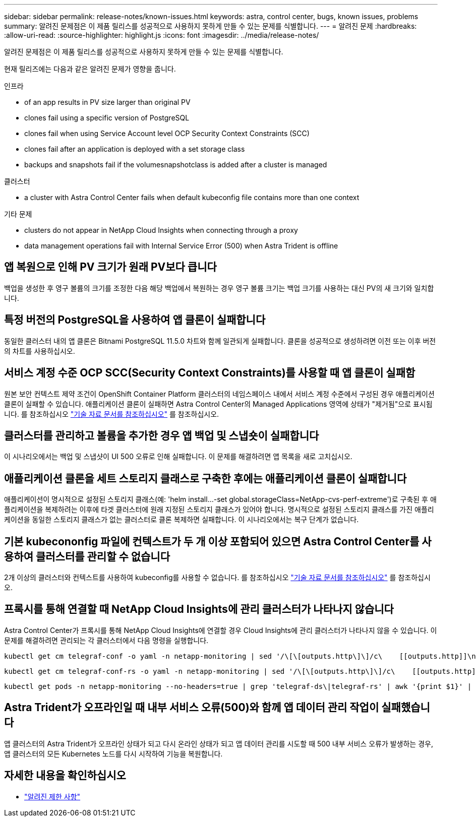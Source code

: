 ---
sidebar: sidebar 
permalink: release-notes/known-issues.html 
keywords: astra, control center, bugs, known issues, problems 
summary: 알려진 문제점은 이 제품 릴리스를 성공적으로 사용하지 못하게 만들 수 있는 문제를 식별합니다. 
---
= 알려진 문제
:hardbreaks:
:allow-uri-read: 
:source-highlighter: highlight.js
:icons: font
:imagesdir: ../media/release-notes/


[role="lead"]
알려진 문제점은 이 제품 릴리스를 성공적으로 사용하지 못하게 만들 수 있는 문제를 식별합니다.

현재 릴리즈에는 다음과 같은 알려진 문제가 영향을 줍니다.

.인프라
*  of an app results in PV size larger than original PV
*  clones fail using a specific version of PostgreSQL
*  clones fail when using Service Account level OCP Security Context Constraints (SCC)
*  clones fail after an application is deployed with a set storage class
*  backups and snapshots fail if the volumesnapshotclass is added after a cluster is managed


.클러스터
*  a cluster with Astra Control Center fails when default kubeconfig file contains more than one context


.기타 문제
*  clusters do not appear in NetApp Cloud Insights when connecting through a proxy
*  data management operations fail with Internal Service Error (500) when Astra Trident is offline




== 앱 복원으로 인해 PV 크기가 원래 PV보다 큽니다

백업을 생성한 후 영구 볼륨의 크기를 조정한 다음 해당 백업에서 복원하는 경우 영구 볼륨 크기는 백업 크기를 사용하는 대신 PV의 새 크기와 일치합니다.



== 특정 버전의 PostgreSQL을 사용하여 앱 클론이 실패합니다

동일한 클러스터 내의 앱 클론은 Bitnami PostgreSQL 11.5.0 차트와 함께 일관되게 실패합니다. 클론을 성공적으로 생성하려면 이전 또는 이후 버전의 차트를 사용하십시오.



== 서비스 계정 수준 OCP SCC(Security Context Constraints)를 사용할 때 앱 클론이 실패함

원본 보안 컨텍스트 제약 조건이 OpenShift Container Platform 클러스터의 네임스페이스 내에서 서비스 계정 수준에서 구성된 경우 애플리케이션 클론이 실패할 수 있습니다. 애플리케이션 클론이 실패하면 Astra Control Center의 Managed Applications 영역에 상태가 "제거됨"으로 표시됩니다. 를 참조하십시오 https://kb.netapp.com/Advice_and_Troubleshooting/Cloud_Services/Astra/Application_clone_is_failing_for_an_application_in_Astra_Control_Center["기술 자료 문서를 참조하십시오"^] 를 참조하십시오.



== 클러스터를 관리하고 볼륨을 추가한 경우 앱 백업 및 스냅숏이 실패합니다

이 시나리오에서는 백업 및 스냅샷이 UI 500 오류로 인해 실패합니다. 이 문제를 해결하려면 앱 목록을 새로 고치십시오.



== 애플리케이션 클론을 세트 스토리지 클래스로 구축한 후에는 애플리케이션 클론이 실패합니다

애플리케이션이 명시적으로 설정된 스토리지 클래스(예: 'helm install...-set global.storageClass=NetApp-cvs-perf-extreme')로 구축된 후 애플리케이션을 복제하려는 이후에 타겟 클러스터에 원래 지정된 스토리지 클래스가 있어야 합니다. 명시적으로 설정된 스토리지 클래스를 가진 애플리케이션을 동일한 스토리지 클래스가 없는 클러스터로 클론 복제하면 실패합니다. 이 시나리오에서는 복구 단계가 없습니다.



== 기본 kubecononfig 파일에 컨텍스트가 두 개 이상 포함되어 있으면 Astra Control Center를 사용하여 클러스터를 관리할 수 없습니다

2개 이상의 클러스터와 컨텍스트를 사용하여 kubeconfig를 사용할 수 없습니다. 를 참조하십시오 link:https://kb.netapp.com/Advice_and_Troubleshooting/Cloud_Services/Astra/Managing_cluster_with_Astra_Control_Center_may_fail_when_using_default_kubeconfig_file_contains_more_than_one_context["기술 자료 문서를 참조하십시오"^] 를 참조하십시오.



== 프록시를 통해 연결할 때 NetApp Cloud Insights에 관리 클러스터가 나타나지 않습니다

Astra Control Center가 프록시를 통해 NetApp Cloud Insights에 연결할 경우 Cloud Insights에 관리 클러스터가 나타나지 않을 수 있습니다. 이 문제를 해결하려면 관리되는 각 클러스터에서 다음 명령을 실행합니다.

[source, console]
----
kubectl get cm telegraf-conf -o yaml -n netapp-monitoring | sed '/\[\[outputs.http\]\]/c\    [[outputs.http]]\n    use_system_proxy = true' | kubectl replace -f -
----
[source, console]
----
kubectl get cm telegraf-conf-rs -o yaml -n netapp-monitoring | sed '/\[\[outputs.http\]\]/c\    [[outputs.http]]\n    use_system_proxy = true' | kubectl replace -f -
----
[source, console]
----
kubectl get pods -n netapp-monitoring --no-headers=true | grep 'telegraf-ds\|telegraf-rs' | awk '{print $1}' | xargs kubectl delete -n netapp-monitoring pod
----


== Astra Trident가 오프라인일 때 내부 서비스 오류(500)와 함께 앱 데이터 관리 작업이 실패했습니다

앱 클러스터의 Astra Trident가 오프라인 상태가 되고 다시 온라인 상태가 되고 앱 데이터 관리를 시도할 때 500 내부 서비스 오류가 발생하는 경우, 앱 클러스터의 모든 Kubernetes 노드를 다시 시작하여 기능을 복원합니다.



== 자세한 내용을 확인하십시오

* link:../release-notes/known-limitations.html["알려진 제한 사항"]

